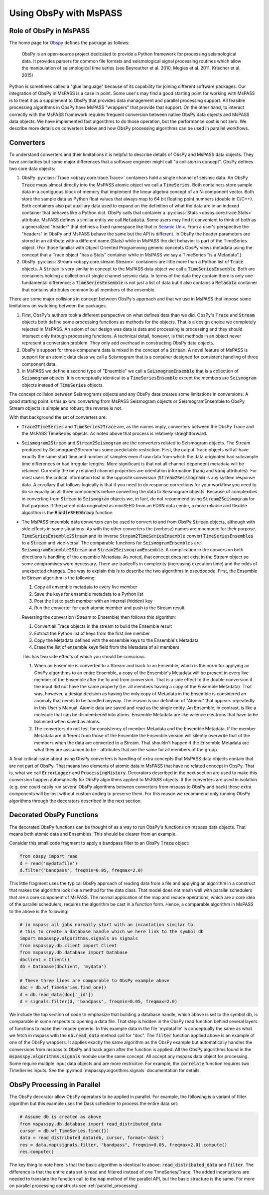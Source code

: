.. _obspy_interface:

Using ObsPy with MsPASS
=======================

Role of ObsPy in MsPASS
~~~~~~~~~~~~~~~~~~~~~~~
The home page for `Obspy <https://docs.obspy.org/>`__ defines the package as follows:

    ObsPy is an open-source project dedicated to provide a Python framework for processing seismological data.
    It provides parsers for common file formats and seismological signal processing routines which allow the manipulation of seismological time series (see Beyreuther et al. 2010, Megies et al. 2011, Krischer et al. 2015)

Python is sometimes called a "glue language" because of its capability for joining different software packages.
Our integration of ObsPy in MsPASS is a case in point.
Some user's may find a good starting point for working with MsPASS is to treat it as a supplement to ObsPy that provides data management and parallel processing support.
All feasible processing algorithms in ObsPy have MsPASS "wrappers" that provide that support.
On the other hand, to interact correctly with the MsPASS framework requires frequent conversion between native ObsPy data objects and MsPASS data objects.
We have implemented fast algorithms to do those operation, but the performance cost is not zero.
We describe more details on converters below and how ObsPy processing algorithms can be used in parallel workflows.

Converters
~~~~~~~~~~
To understand converters and their limitations it is helpful to describe details of ObsPy and MsPASS data objects.
They have similarities but some major differences that a software engineer might call "a collision in concept".
ObsPy defines two core data objects:

#.  ObsPy :py:class:`Trace <obspy.core.trace.Trace>` containers hold a single channel of seismic data.
    An ObsPy :code:`Trace` maps almost directly into the MsPASS atomic object we call a :code:`TimeSeries`.
    Both containers store sample data in a contiguous block of memory that implement the linear algebra concept of an N-component vector.
    Both store the sample data as Python float values that always map to 64 bit floating point numbers (double in C/C++).
    Both containers also put auxiliary data used to expand on the definition of what the data are in an indexed container that behaves like a Python dict.
    ObsPy calls that container a :py:class:`Stats <obspy.core.trace.Stats>` attribute.
    MsPASS defines a similar entity we call :code:`Metadata`.
    Some users may find it convenient to think of both as a generalized "header" that defines a fixed namespace like that in `Seismic Unix <https://wiki.seismic-unix.org/doku.php>`__.
    From a user's perspective the "headers" in ObsPy and MsPASS behave the same but the API is different.
    In ObsPy the header parameters are stored in an attribute with a different name (Stats) while in MsPASS the dict behavior is part of the TimeSeries object.
    (For those familiar with Object Oriented Programming generic concepts ObsPy views metadata using the concept that a Trace object "has a Stats" container while in MsPASS we say a TimeSeries "is a Metadata".)
#.  ObsPy :py:class:`Stream <obspy.core.stream.Stream>` containers are little more than a Python list of :code:`Trace` objects.
    A :code:`Stream` is very similar in concept to the MsPASS data object we call a :code:`TimeSeriesEnsemble`.
    Both are containers holding a collection of single channel seismic data.
    In terms of the data they contain there is only one fundamental difference;
    a :code:`TimeSeriesEnsemble` is not just a list of data but it also contains a :code:`Metadata` container that contains attributes common to all members of the ensemble.

There are some major collisions in concept between ObsPy's approach and that we use in MsPASS that impose some limitations on switching between the packages.

#.  First, ObsPy's authors took a different perspective on what defines data than we did.
    ObsPy's :code:`Trace` and :code:`Stream` objects both define some processing functions as methods for the objects.
    That is a design choice we completely rejected in MsPASS.
    An axiom of our design was data is data and processing is processing and they should intersect only through processing functions.
    A technical detail, however, is that methods in an object never represent a conversion problem.
    They only add overhead in constructing ObsPy data objects.
#.  ObsPy's support for three-component data is mixed in the concept of a :code:`Stream`.
    A novel feature of MsPASS is support for an atomic data class we call a Seismogram that is a container designed for consistent handling of three component data.
#.  In MsPASS we define a second type of "Ensemble" we call a :code:`SeismogramEnsemble` that is a collection of :code:`Seismogram` objects.
    It is conceptually identical to a :code:`TimeSeriesEnsemble` except the members are :code:`Seismogram` objects instead of :code:`TimeSeries` objects.

The concept collision between Seismograms objects and any ObsPy data creates some limitations in conversions.
A good starting point is this axiom:  converting from MsPASS Seismogram objects or SeismogramEnsemble to ObsPy Stream objects is simple and robust;
the reverse is not.

With that background the set of converters are:

- :code:`Trace2TimeSeries` and :code:`TimeSeries2Trace` are, as the names imply, converters between the ObsPy Trace and the MsPASS TimeSeries objects.
  As noted above that process is relatively straightforward.
- :code:`Seismogram2Stream` and :code:`Stream2Seismogram` are the converters related to Seismogram objects.
  The Stream produced by Seismogram2Stream has some predictable restriction.
  First, the output Trace objects will all have exactly the same start time and number of samples even if raw data from which the data originated had subsample time differences or had irregular lengths.
  More significant is that not all channel-dependent metadata will be retained.
  Currently the only retained channel properties are orientation information (:code:`hang` and :code:`vang` attributes).
  For most users the critical information lost in the opposite conversion (:code:`Stream2Seismogram`) is any system response data.
  A corollary that follows logically is that if you need to do response corrections for your workflow you need to do so equally on all three components before converting the data to Seismogram objects.
  Because of complexities in converting from :code:`Stream` to :code:`Seismogram` objects we, in fact, do not recommend using :code:`Stream2Seismogram` for that purpose.
  If the parent data originated as miniSEED from an FDSN data center, a more reliable and flexible algorithm is the :code:`BundleSEEDGroup` function.
- The MsPASS ensemble data converters can be used to convert to and from ObsPy :code:`Stream` objects, although with side effects in some situations.
  As with the other converters the (verbose) names are mnemonic for their purpose.
  :code:`TimeSeriesEnsemble2Stream` and its inverse :code:`Stream2TimeSeriesEnsemble` convert :code:`TimeSeriesEnsembles` to a :code:`Stream` and vice-versa.
  The comparable functions for :code:`SeismogramEnsembles` are :code:`SeismogramEnsemble2Stream` and :code:`Stream2SeismogramEnsemble`.
  A complication in the conversion both directions is handling of the ensemble Metadata.
  As noted, that concept does not exist in the Stream object so some compromises were necessary.
  There are tradeoffs in complexity (increasing execution time) and the odds of unexpected changes.
  One way to explain this is to describe the two algorithms in pseudocode.
  First, the Ensemble to Stream algorithm is the following:

  #. Copy all ensemble metadata to every live member
  #. Save the keys for ensemble metadata to a Python list
  #. Post the list to each member with an internal (hidden) key
  #. Run the converter for each atomic member and push to the Stream result

  Reversing the conversion (Stream to Ensemble) then follows this algorithm:

  #. Convert all Trace objects in the stream to build the Ensemble result
  #. Extract the Python list of keys from the first live member
  #. Copy the Metadata defined with the ensemble keys to the Ensemble's Metadata
  #. Erase the list of ensemble keys field from the Metadata of all members

  This has two side effects of which you should be conscious.

  #. When an Ensemble is converted to a Stream and back to an Ensemble, which is the norm for applying an ObsPy algorithms to an entire Ensemble, a copy of the Ensemble's Metadata will be present in every live member of the Ensemble after the to and from conversion.
     That is a side effect to the double conversion if the input did not have the same property (i.e. all members having a copy of the Ensemble Metadata).
     That was, however, a design decision as having the only copy of Metadata in the Ensemble is considered an anomaly that needs to be handled anyway.
     The reason is our definition of "Atomic" that appears repeatedly in this User's Manual.
     Atomic data are saved and read as the single entity.
     An Ensemble, in contrast, is like a molecule that can be dismembered into atoms.
     Ensemble Metadata are like valence electrons that have to be balanced when saved as atoms.
  #. The converters do not test for consistency of member Metadata and the Ensemble Metadata.
     If the member Metadata are different from those of the Ensemble the Ensemble version will silently overwrite that of the members when the data are converted to a Stream.
     That shouldn't happen if the Ensemble Metadata are what they are asssumed to be - attributes that are the same for all members of the group.

A final critical issue about using ObsPy converters is handling of extra concepts that MsPASS data objects contain that are not part of ObsPy.
That means two elements of atomic data in MsPASS that have no related concept in ObsPy.
That is, what we call :code:`ErrorLogger` and :code:`ProcessingHistory`.
Decorators described in the next section are used to make this conversion happen automatically for ObsPy algorithms applied to MsPASS objects.
If the converters are used in isolation (e.g. one could easily run several ObsPy algorithms between converters from mspass to ObsPy and back) these extra components will be lost without custom coding to preserve them.
For this reason we recommend only running ObsPy algorithms through the decorators described in the next section.

Decorated ObsPy Functions
~~~~~~~~~~~~~~~~~~~~~~~~~
The decorated ObsPy functions can be thought of as a way to run ObsPy's functions on mspass data objects.
That means both atomic data and Ensembles.
This should be clearer from an example.

Consider this small code fragment to apply a bandpass filter to an ObsPy :code:`Trace` object:

.. code-block:: python

   from obspy import read
   d = read('mydatafile')
   d.filter('bandpass', freqmin=0.05, freqmax=2.0)

This little fragment uses the typical ObsPy approach of reading data from a file and applying an algorithm in a construct that makes the algorithm look like a method for the data class.
That model does not mesh well with parallel schedulers that are a core component of MsPASS.
The normal application of the map and reduce operations, which are a core idea of the parallel schedulers, requires the algorithm be cast in a function form.
Hence, a comparable algorithm in MsPASS to the above is the following:

.. code-block:: python

  # in mspass all jobs normally start with an incantation similar to
  # this to create a database handle which we here link to the symbol db
  import mspasspy.algorithms.signals as signals
  from mspasspy.db.client import Client
  from mspasspy.db.database import Database
  dbclient = Client()
  db = Database(dbclient, 'mydata')

  # These three lines are comparable to ObsPy example above
  doc = db.wf_TimeSeries.find_one()
  d = db.read_data(doc['_id'])
  d = signals.filter(d, 'bandpass', freqmin=0.05, freqmax=2.0)

We include the top section of code to emphasize that building a database handle, which above is set to the symbol db, is comparable in some respects to opening a data file.
That step is hidden in the ObsPy read function behind several layers of functions to make their reader generic.
In this example data in the file 'mydatafile' is conceptually the same as what we fetch in mspass with the :code:`db.read_data` method call for "doc".
The :code:`filter` function applied above is an example of one of the ObsPy wrappers.
It applies exactly the same algorithm as the ObsPy example but automatically handles the conversions from mspass to ObsPy and back again after the function is applied.
All the ObsPy algorithms found in the :code:`mspasspy.algorithms.signals` module use the same concept.
All accept any mspass data object for processing.
Some require multiple input data objects and are more restricitve.
For example, the :code:`correlate` function requires two TimeSeries inputs.
See the :py:mod:`mspasspy.algorithms.signals` documentation for details.

ObsPy Processing in Parallel
~~~~~~~~~~~~~~~~~~~~~~~~~~~~
The ObsPy decorator allow ObsPy operators to be applied in parallel.
For example, the following is a variant of filter algorithm but this example uses the Dask scheduler to process the entire data set:

.. code-block:: python

   # Assume db is created as above
   from mspasspy.db.database import read_distributed_data
   cursor = db.wf_TimeSeries.find({})
   data = read_distributed_data(db, cursor, format='dask')
   res = data.map(signals.filter, "bandpass", freqmin=0.05, freqmax=2.0).compute()
   res.compute()

The key thing to note here is that the basic algorithm is identical to above: :code:`read_distributed_data` and :code:`filter`.
The difference is that the entire data set is read and filtered instead of one TimeSeries/Trace.
The added incantations are needed to translate the function call to the :code:`map` method of the parallel API, but the basic structure is the same.
For more on parallel processing constructs see :ref:`parallel_processing`.
